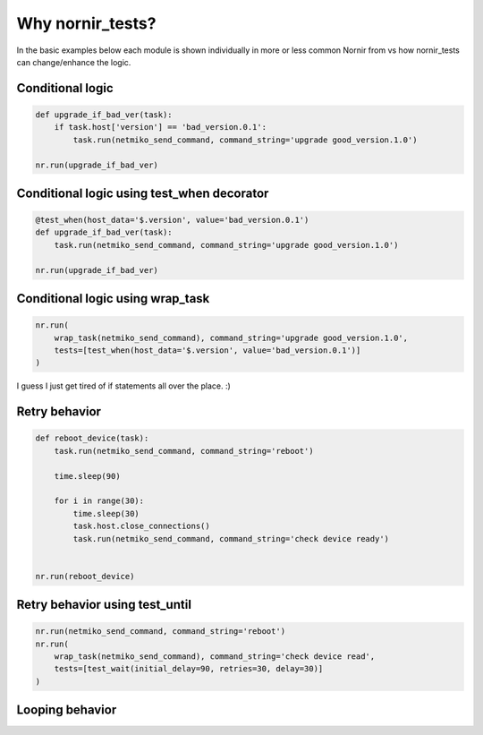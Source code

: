 Why nornir_tests?
=================

In the basic examples below each module is shown individually in more or less common Nornir from
vs how nornir_tests can change/enhance the logic.

Conditional logic
-----------------

.. code-block:: python

    def upgrade_if_bad_ver(task):
        if task.host['version'] == 'bad_version.0.1':
            task.run(netmiko_send_command, command_string='upgrade good_version.1.0')

    nr.run(upgrade_if_bad_ver)

Conditional logic using test_when decorator
-------------------------------------------

.. code-block:: python

    @test_when(host_data='$.version', value='bad_version.0.1')
    def upgrade_if_bad_ver(task):
        task.run(netmiko_send_command, command_string='upgrade good_version.1.0')

    nr.run(upgrade_if_bad_ver)
    
Conditional logic using wrap_task
---------------------------------

.. code-block:: python

    nr.run(
        wrap_task(netmiko_send_command), command_string='upgrade good_version.1.0',
        tests=[test_when(host_data='$.version', value='bad_version.0.1')]
    )

I guess I just get tired of if statements all over the place.  :)

Retry behavior
--------------

.. code-block:: python

    def reboot_device(task):
        task.run(netmiko_send_command, command_string='reboot')

        time.sleep(90)

        for i in range(30):
            time.sleep(30)
            task.host.close_connections()
            task.run(netmiko_send_command, command_string='check device ready')


    nr.run(reboot_device)

Retry behavior using test_until
-------------------------------

.. code-block:: python

    nr.run(netmiko_send_command, command_string='reboot')
    nr.run(
        wrap_task(netmiko_send_command), command_string='check device read',
        tests=[test_wait(initial_delay=90, retries=30, delay=30)]
    )

Looping behavior
----------------

.. code-block:: python

    